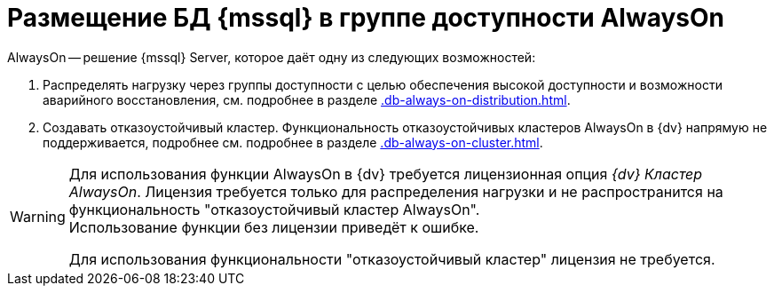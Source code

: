 = Размещение БД {mssql} в группе доступности AlwaysOn

.AlwaysOn -- решение {mssql} Server, которое даёт одну из следующих возможностей:
. Распределять нагрузку через группы доступности с целью обеспечения высокой доступности и возможности аварийного восстановления, см. подробнее в разделе xref:.db-always-on-distribution.adoc[].
. Создавать отказоустойчивый кластер. Функциональность отказоустойчивых кластеров AlwaysOn в {dv} напрямую не поддерживается, подробнее см. подробнее в разделе xref:.db-always-on-cluster.adoc[].

[WARNING]
====
Для использования функции AlwaysOn в {dv} требуется лицензионная опция _{dv} Кластер AlwaysOn_. Лицензия требуется только для распределения нагрузки и не распространится на функциональность "отказоустойчивый кластер AlwaysOn". +
Использование функции без лицензии приведёт к ошибке.

Для использования функциональности "отказоустойчивый кластер" лицензия не требуется.
====
